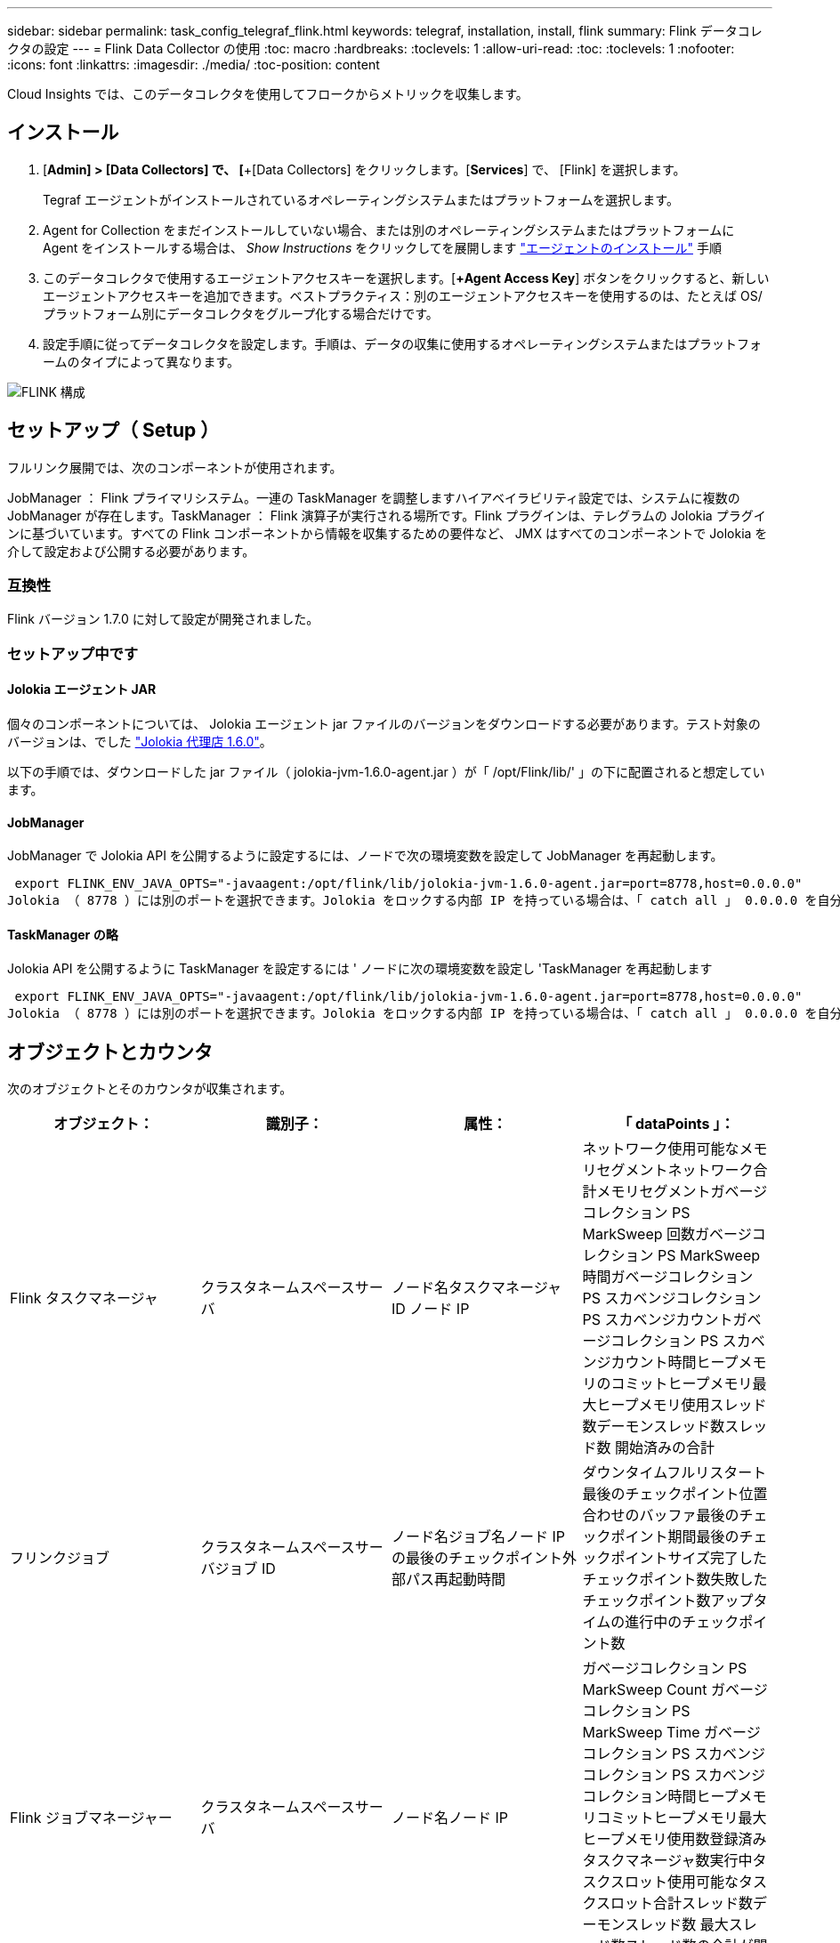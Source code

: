 ---
sidebar: sidebar 
permalink: task_config_telegraf_flink.html 
keywords: telegraf, installation, install, flink 
summary: Flink データコレクタの設定 
---
= Flink Data Collector の使用
:toc: macro
:hardbreaks:
:toclevels: 1
:allow-uri-read: 
:toc: 
:toclevels: 1
:nofooter: 
:icons: font
:linkattrs: 
:imagesdir: ./media/
:toc-position: content


[role="lead"]
Cloud Insights では、このデータコレクタを使用してフロークからメトリックを収集します。



== インストール

. [*Admin] > [Data Collectors] で、 [*+[Data Collectors] をクリックします。[*Services*] で、 [Flink] を選択します。
+
Tegraf エージェントがインストールされているオペレーティングシステムまたはプラットフォームを選択します。

. Agent for Collection をまだインストールしていない場合、または別のオペレーティングシステムまたはプラットフォームに Agent をインストールする場合は、 _Show Instructions_ をクリックしてを展開します link:task_config_telegraf_agent.html["エージェントのインストール"] 手順
. このデータコレクタで使用するエージェントアクセスキーを選択します。[*+Agent Access Key*] ボタンをクリックすると、新しいエージェントアクセスキーを追加できます。ベストプラクティス：別のエージェントアクセスキーを使用するのは、たとえば OS/ プラットフォーム別にデータコレクタをグループ化する場合だけです。
. 設定手順に従ってデータコレクタを設定します。手順は、データの収集に使用するオペレーティングシステムまたはプラットフォームのタイプによって異なります。


image:FlinkDCConfigWindows.png["FLINK 構成"]



== セットアップ（ Setup ）

フルリンク展開では、次のコンポーネントが使用されます。

JobManager ： Flink プライマリシステム。一連の TaskManager を調整しますハイアベイラビリティ設定では、システムに複数の JobManager が存在します。TaskManager ： Flink 演算子が実行される場所です。Flink プラグインは、テレグラムの Jolokia プラグインに基づいています。すべての Flink コンポーネントから情報を収集するための要件など、 JMX はすべてのコンポーネントで Jolokia を介して設定および公開する必要があります。



=== 互換性

Flink バージョン 1.7.0 に対して設定が開発されました。



=== セットアップ中です



==== Jolokia エージェント JAR

個々のコンポーネントについては、 Jolokia エージェント jar ファイルのバージョンをダウンロードする必要があります。テスト対象のバージョンは、でした link:https://jolokia.org/download.html["Jolokia 代理店 1.6.0"]。

以下の手順では、ダウンロードした jar ファイル（ jolokia-jvm-1.6.0-agent.jar ）が「 /opt/Flink/lib/' 」の下に配置されると想定しています。



==== JobManager

JobManager で Jolokia API を公開するように設定するには、ノードで次の環境変数を設定して JobManager を再起動します。

 export FLINK_ENV_JAVA_OPTS="-javaagent:/opt/flink/lib/jolokia-jvm-1.6.0-agent.jar=port=8778,host=0.0.0.0"
Jolokia （ 8778 ）には別のポートを選択できます。Jolokia をロックする内部 IP を持っている場合は、「 catch all 」 0.0.0.0 を自分の IP で置き換えることができます。この IP には、テレグラムプラグインからアクセスできる必要があります。



==== TaskManager の略

Jolokia API を公開するように TaskManager を設定するには ' ノードに次の環境変数を設定し 'TaskManager を再起動します

 export FLINK_ENV_JAVA_OPTS="-javaagent:/opt/flink/lib/jolokia-jvm-1.6.0-agent.jar=port=8778,host=0.0.0.0"
Jolokia （ 8778 ）には別のポートを選択できます。Jolokia をロックする内部 IP を持っている場合は、「 catch all 」 0.0.0.0 を自分の IP で置き換えることができます。この IP には、テレグラムプラグインからアクセスできる必要があります。



== オブジェクトとカウンタ

次のオブジェクトとそのカウンタが収集されます。

[cols="<.<,<.<,<.<,<.<"]
|===
| オブジェクト： | 識別子： | 属性： | 「 dataPoints 」： 


| Flink タスクマネージャ | クラスタネームスペースサーバ | ノード名タスクマネージャ ID ノード IP | ネットワーク使用可能なメモリセグメントネットワーク合計メモリセグメントガベージコレクション PS MarkSweep 回数ガベージコレクション PS MarkSweep 時間ガベージコレクション PS スカベンジコレクション PS スカベンジカウントガベージコレクション PS スカベンジカウント時間ヒープメモリのコミットヒープメモリ最大ヒープメモリ使用スレッド数デーモンスレッド数スレッド数 開始済みの合計 


| フリンクジョブ | クラスタネームスペースサーバジョブ ID | ノード名ジョブ名ノード IP の最後のチェックポイント外部パス再起動時間 | ダウンタイムフルリスタート最後のチェックポイント位置合わせのバッファ最後のチェックポイント期間最後のチェックポイントサイズ完了したチェックポイント数失敗したチェックポイント数アップタイムの進行中のチェックポイント数 


| Flink ジョブマネージャー | クラスタネームスペースサーバ | ノード名ノード IP | ガベージコレクション PS MarkSweep Count ガベージコレクション PS MarkSweep Time ガベージコレクション PS スカベンジコレクション PS スカベンジコレクション時間ヒープメモリコミットヒープメモリ最大ヒープメモリ使用数登録済みタスクマネージャ数実行中タスクスロット使用可能なタスクスロット合計スレッド数デーモンスレッド数 最大スレッド数スレッド数の合計が開始されました 


| Flink タスク | クラスタネームスペースジョブ ID タスク ID | サーバーノード名サブタスク名サブタスクインデックスタスク試行 ID タスク試行番号タスク名タスクマネージャ ID ノード IP 現在の入力ウォーターマーク | キュー内のプール使用バッファプール使用バッファプール使用バッファアウトプール使用バッファローカル数秒あたりのローカル数カウント数バッファローカル秒あたりのローカル数カウント数バッファリモート秒あたりのリモート数バッファ数リモート数カウント数バッファ数リモートのバッファ数 / 秒数バッファ数リモートのバッファ数 Second Rate Number Buffers Out Number Buffers Out Number Buffers Out per Second Count Number Buffer Out per Second Count Local Number In Local Number Count Number Number Bytes in Local per Second Rate Number バイト in Local Number Number Number Number Number Number Number Number Number バイト in Remote Number Number バイト in Remote Number Number バイト数 1 秒あたりのレート数 1 秒あたりのバイト数 1 秒あたりのバイト数数 1 秒あたりのレコード数 1 秒あたりのレコード数 1 秒あたりのレコード数 1 秒あたりのレコード数 1 秒あたりのレコード数 1 秒あたりのレコード数 1 秒あたりのレコード数 


| Flink タスクオペレータ | クラスタネームスペースジョブ ID オペレータ ID のタスク ID | サーバーノード名ジョブ名オペレータ名サブタスクインデックスタスク試行 ID タスク試行番号タスク名タスクマネージャ ID ノード IP | 現在の入力ウォーターマーク現在の出力ウォーターマーク数レコード / 秒数カウント数レコード / 秒あたりのレコード数レコード数 1 秒あたりのレコード数レコード数秒あたりのレコード数遅延レコード数割り当て済みパーティション数消費済み率コミット平均コミットレイテンシ 最大コミット率コミット失敗したコミット成功した接続クローズ率接続数接続作成率平均フェッチレイテンシ最大フェッチ速度平均フェッチサイズ最大フェッチスロットル時間平均フェッチスロットル時間最大ハートビート率受信バイトレート I/O 平均時間（ ns ） IO 待機率 I/O 待機時間平均（ ns ）加入時間平均最終ハートビート時間平均ネットワーク IO レート発信バイトレートレコード消費率レコード要求あたりの最大レコード遅延平均要求レート最大応答速度選択レート同期速度同期時間平均ハートビート応答 Time Max Join Time Max Sync Time Max の最大同期時間 
|===


== トラブルシューティング

追加情報はから入手できます link:concept_requesting_support.html["サポート"] ページ
